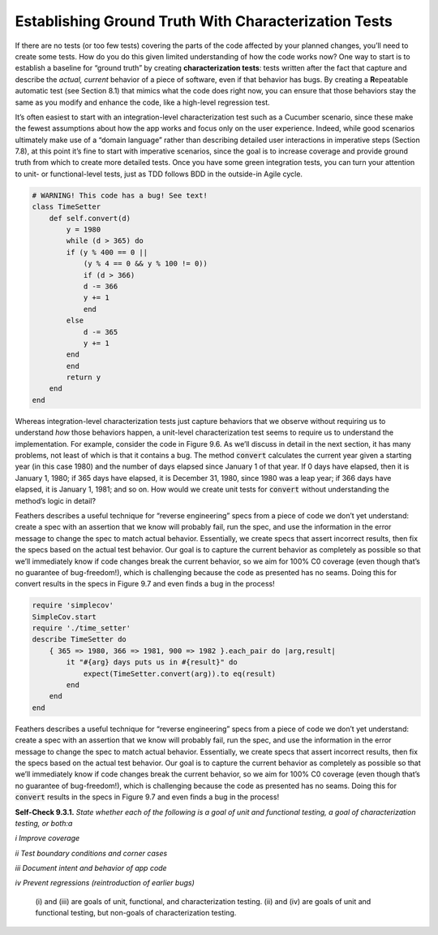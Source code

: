 Establishing Ground Truth With Characterization Tests
======================================================
If there are no tests (or too few tests) covering the parts of the code affected by your 
planned changes, you’ll need to create some tests. How do you do this given limited 
understanding of how the code works now? One way to start is to establish a baseline for 
“ground truth” by creating **characterization tests**: tests written after the fact that 
capture and describe the *actual, current* behavior of a piece of software, even if that 
behavior has bugs. By creating a **R**\epeatable automatic test (see Section 8.1) that mimics 
what the code does right now, you can ensure that those behaviors stay the same as you 
modify and enhance the code, like a high-level regression test.

It’s often easiest to start with an integration-level characterization test such as a Cucumber 
scenario, since these make the fewest assumptions about how the app works and focus only on the 
user experience. Indeed, while good scenarios ultimately make use of a “domain language” rather 
than describing detailed user interactions in imperative steps (Section 7.8), at this point 
it’s fine to start with imperative scenarios, since the goal is to increase coverage and provide 
ground truth from which to create more detailed tests. Once you have some green integration 
tests, you can turn your attention to unit- or functional-level tests, just as TDD follows BDD 
in the outside-in Agile cycle.

.. code-block:: ruby

    # WARNING! This code has a bug! See text!
    class TimeSetter
        def self.convert(d)
            y = 1980
            while (d > 365) do
            if (y % 400 == 0 ||
                (y % 4 == 0 && y % 100 != 0))
                if (d > 366) 
                d -= 366
                y += 1
                end
            else
                d -= 365
                y += 1
            end
            end
            return y
        end
    end

Whereas integration-level characterization tests just capture behaviors that we observe without 
requiring us to understand *how* those behaviors happen, a unit-level characterization test seems 
to require us to understand the implementation. For example, consider the code in Figure 9.6. 
As we’ll discuss in detail in the next section, it has many problems, not least of which is 
that it contains a bug. The method :code:`convert` calculates the current year given a starting year 
(in this case 1980) and the number of days elapsed since January 1 of that year. If 0 days 
have elapsed, then it is January 1, 1980; if 365 days have elapsed, it is December 31, 1980, 
since 1980 was a leap year; if 366 days have elapsed, it is January 1, 1981; and so on. How 
would we create unit tests for :code:`convert` without understanding the method’s logic in detail?

Feathers describes a useful technique for “reverse engineering” specs from a piece of code we 
don’t yet understand: create a spec with an assertion that we know will probably fail, run 
the spec, and use the information in the error message to change the spec to match actual 
behavior. Essentially, we create specs that assert incorrect results, then fix the specs based 
on the actual test behavior. Our goal is to capture the current behavior as completely as 
possible so that we’ll immediately know if code changes break the current behavior, so we 
aim for 100% C0 coverage (even though that’s no guarantee of bug-freedom!), which is challenging 
because the code as presented has no seams. Doing this for convert results in the specs in 
Figure 9.7 and even finds a bug in the process!

.. code-block:: ruby 

    require 'simplecov' 
    SimpleCov.start
    require './time_setter' 
    describe TimeSetter do
        { 365 => 1980, 366 => 1981, 900 => 1982 }.each_pair do |arg,result| 
            it "#{arg} days puts us in #{result}" do
                expect(TimeSetter.convert(arg)).to eq(result) 
            end
        end 
    end

Feathers describes a useful technique for “reverse engineering” specs from a piece of code 
we don’t yet understand: create a spec with an assertion that we know will probably fail, 
run the spec, and use the information in the error message to change the spec to match actual 
behavior. Essentially, we create specs that assert incorrect results, then fix the specs based 
on the actual test behavior. Our goal is to capture the current behavior as completely as 
possible so that we’ll immediately know if code changes break the current behavior, so we 
aim for 100% C0 coverage (even though that’s no guarantee of bug-freedom!), which is challenging 
because the code as presented has no seams. Doing this for :code:`convert` results in the specs in 
Figure 9.7 and even finds a bug in the process!

**Self-Check 9.3.1.** *State whether each of the following is a goal of unit and functional 
testing, a goal of characterization testing, or both:a*

*i Improve coverage*

*ii Test boundary conditions and corner cases*

*iii Document intent and behavior of app code*

*iv Prevent regressions (reintroduction of earlier bugs)*

    (i) and (iii) are goals of unit, functional, and characterization testing. (ii) and 
    (iv) are goals of unit and functional testing, but non-goals of characterization testing.

